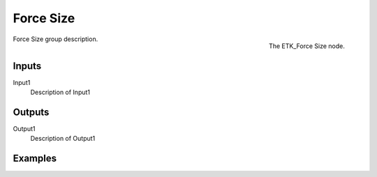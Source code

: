 .. index:: Utilities; Force Size
.. _etk-utilities-force_size:

***********
 Force Size
***********

.. figure:: /images/nodes-force_size.png
   :align: right

   The ETK_Force Size node.

Force Size group description.


Inputs
=======

Input1
   Description of Input1


Outputs
========

Output1
   Description of Output1

Examples
========

.. todo:: Add example for ETK_Force Size
